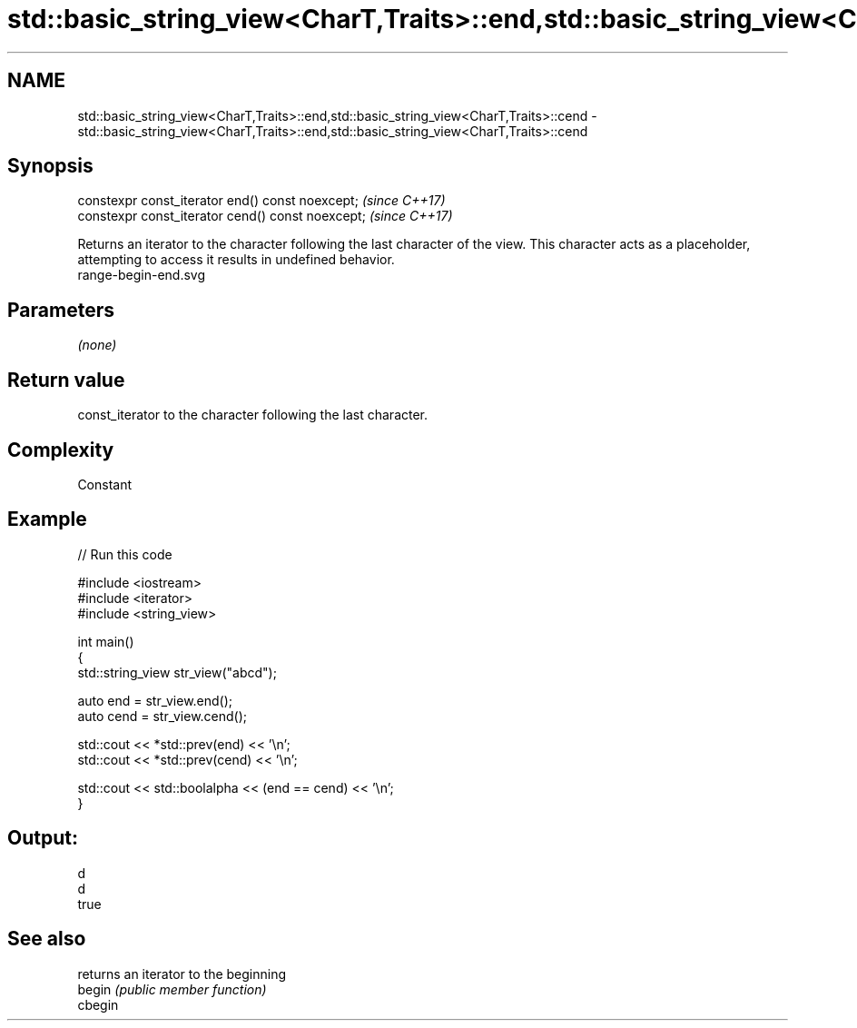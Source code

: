 .TH std::basic_string_view<CharT,Traits>::end,std::basic_string_view<CharT,Traits>::cend 3 "2020.03.24" "http://cppreference.com" "C++ Standard Libary"
.SH NAME
std::basic_string_view<CharT,Traits>::end,std::basic_string_view<CharT,Traits>::cend \- std::basic_string_view<CharT,Traits>::end,std::basic_string_view<CharT,Traits>::cend

.SH Synopsis

  constexpr const_iterator end() const noexcept;   \fI(since C++17)\fP
  constexpr const_iterator cend() const noexcept;  \fI(since C++17)\fP

  Returns an iterator to the character following the last character of the view. This character acts as a placeholder, attempting to access it results in undefined behavior.
   range-begin-end.svg

.SH Parameters

  \fI(none)\fP

.SH Return value

  const_iterator to the character following the last character.

.SH Complexity

  Constant

.SH Example

  
// Run this code

    #include <iostream>
    #include <iterator>
    #include <string_view>

    int main()
    {
        std::string_view str_view("abcd");

        auto end = str_view.end();
        auto cend = str_view.cend();

        std::cout << *std::prev(end) << '\\n';
        std::cout << *std::prev(cend) << '\\n';

        std::cout << std::boolalpha << (end == cend) << '\\n';
    }

.SH Output:

    d
    d
    true


.SH See also


         returns an iterator to the beginning
  begin  \fI(public member function)\fP
  cbegin




